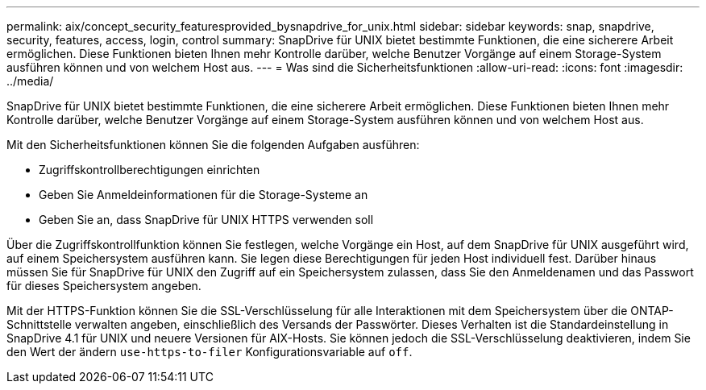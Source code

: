 ---
permalink: aix/concept_security_featuresprovided_bysnapdrive_for_unix.html 
sidebar: sidebar 
keywords: snap, snapdrive, security, features, access, login, control 
summary: SnapDrive für UNIX bietet bestimmte Funktionen, die eine sicherere Arbeit ermöglichen. Diese Funktionen bieten Ihnen mehr Kontrolle darüber, welche Benutzer Vorgänge auf einem Storage-System ausführen können und von welchem Host aus. 
---
= Was sind die Sicherheitsfunktionen
:allow-uri-read: 
:icons: font
:imagesdir: ../media/


[role="lead"]
SnapDrive für UNIX bietet bestimmte Funktionen, die eine sicherere Arbeit ermöglichen. Diese Funktionen bieten Ihnen mehr Kontrolle darüber, welche Benutzer Vorgänge auf einem Storage-System ausführen können und von welchem Host aus.

Mit den Sicherheitsfunktionen können Sie die folgenden Aufgaben ausführen:

* Zugriffskontrollberechtigungen einrichten
* Geben Sie Anmeldeinformationen für die Storage-Systeme an
* Geben Sie an, dass SnapDrive für UNIX HTTPS verwenden soll


Über die Zugriffskontrollfunktion können Sie festlegen, welche Vorgänge ein Host, auf dem SnapDrive für UNIX ausgeführt wird, auf einem Speichersystem ausführen kann. Sie legen diese Berechtigungen für jeden Host individuell fest. Darüber hinaus müssen Sie für SnapDrive für UNIX den Zugriff auf ein Speichersystem zulassen, dass Sie den Anmeldenamen und das Passwort für dieses Speichersystem angeben.

Mit der HTTPS-Funktion können Sie die SSL-Verschlüsselung für alle Interaktionen mit dem Speichersystem über die ONTAP-Schnittstelle verwalten angeben, einschließlich des Versands der Passwörter. Dieses Verhalten ist die Standardeinstellung in SnapDrive 4.1 für UNIX und neuere Versionen für AIX-Hosts. Sie können jedoch die SSL-Verschlüsselung deaktivieren, indem Sie den Wert der ändern `use-https-to-filer` Konfigurationsvariable auf `off`.
